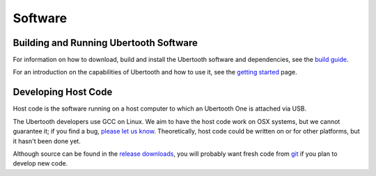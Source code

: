 ========
Software
========

Building and Running Ubertooth Software
~~~~~~~~~~~~~~~~~~~~~~~~~~~~~~~~~~~~~~~

For information on how to download, build and install the Ubertooth software and dependencies, see the `build guide <https://ubertooth.readthedocs.io/en/latest/build_guide.html>`__.

For an introduction on the capabilities of Ubertooth and how to use it, see the `getting started <https://ubertooth.readthedocs.io/en/latest/getting_started.html>`__ page.



Developing Host Code
~~~~~~~~~~~~~~~~~~~~

Host code is the software running on a host computer to which an Ubertooth One is attached via USB.

The Ubertooth developers use GCC on Linux. We aim to have the host code work on OSX systems, but we cannot guarantee it; if you find a bug, `please let us know <https://github.com/greatscottgadgets/ubertooth/issues>`__. Theoretically, host code could be written on or for other platforms, but it hasn't been done yet.

Although source can be found in the `release downloads <https://github.com/greatscottgadgets/ubertooth/releases>`__, you will probably want fresh code from `git <https://github.com/greatscottgadgets/ubertooth>`__ if you plan to develop new code.